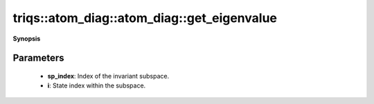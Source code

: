 ..
   Generated automatically by cpp2rst

.. highlight:: c
.. role:: red
.. role:: green
.. role:: param
.. role:: cppbrief


.. _atom_diag_get_eigenvalue:

triqs::atom_diag::atom_diag::get_eigenvalue
===========================================


**Synopsis**

 .. rst-class:: cppsynopsis

    1. | :cppbrief:`Get the i-th eigenvalue of subspace sp_index`
       | double :red:`get_eigenvalue` (int :param:`sp_index`, int :param:`i`) const







Parameters
^^^^^^^^^^

 * **sp_index**: Index of the invariant subspace.

 * **i**: State index within the subspace.